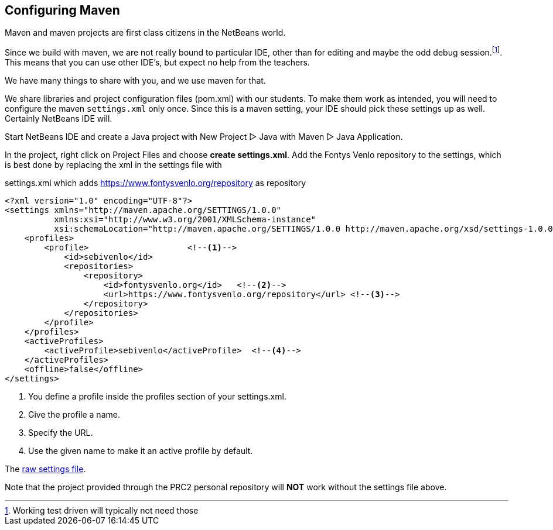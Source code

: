 == Configuring Maven

Maven and maven projects are first class citizens in the NetBeans world.

Since we build with maven, we are not really bound to particular IDE,
other than for editing and maybe the odd debug session.footnote:[Working test driven will typically not need those].
This means that you can use other IDE's, but expect no help from the teachers.

We have many things to share with you, and we use maven for that.

We share libraries and project configuration files (pom.xml) with our students. To make them
work as intended, you will need to configure the maven `settings.xml` only once. Since this is a maven setting, your IDE should
pick these settings up as well. Certainly NetBeans IDE will.

Start NetBeans IDE and create a Java project with New Project ▷ Java with Maven ▷ Java Application.

In the project, right click on Project Files and choose *create settings.xml*.
Add the Fontys Venlo repository to the settings, which is best done by replacing the xml in the settings
file with

.settings.xml which adds https://www.fontysvenlo.org/repository as repository
[source,xml]
----
<?xml version="1.0" encoding="UTF-8"?>
<settings xmlns="http://maven.apache.org/SETTINGS/1.0.0"
          xmlns:xsi="http://www.w3.org/2001/XMLSchema-instance"
          xsi:schemaLocation="http://maven.apache.org/SETTINGS/1.0.0 http://maven.apache.org/xsd/settings-1.0.0.xsd">
    <profiles>
        <profile>                    <!--1-->
            <id>sebivenlo</id>
            <repositories>
                <repository>
                    <id>fontysvenlo.org</id>   <!--2-->
                    <url>https://www.fontysvenlo.org/repository</url> <!--3-->
                </repository>
            </repositories>
        </profile>
    </profiles>
    <activeProfiles>
        <activeProfile>sebivenlo</activeProfile>  <!--4-->
    </activeProfiles>
    <offline>false</offline>
</settings>
----

<1> You define a profile inside the profiles section of your settings.xml.
<2> Give the profile a name.
<3> Specify the URL.
<4> Use the given name to make it an active profile by default.

The link:topics/settings.xml.txt[raw settings file].

Note that the project provided through the PRC2 personal repository will [role:red]*NOT* work without
the settings file above.
